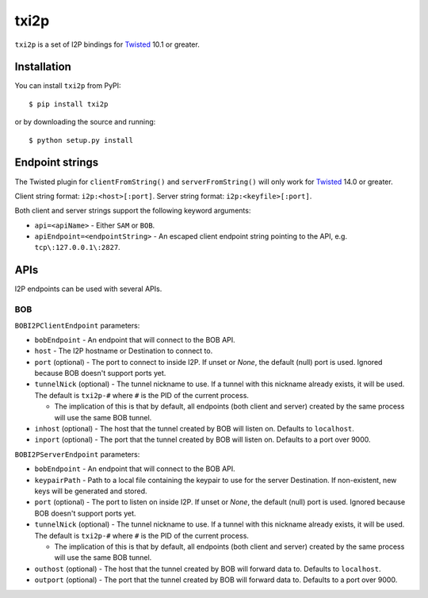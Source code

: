 =====
txi2p
=====

``txi2p`` is a set of I2P bindings for `Twisted`_ 10.1 or greater.

Installation
==========

You can install ``txi2p`` from PyPI::

    $ pip install txi2p

or by downloading the source and running::

    $ python setup.py install

Endpoint strings
================

The Twisted plugin for ``clientFromString()`` and ``serverFromString()`` will
only work for `Twisted`_ 14.0 or greater.

Client string format: ``i2p:<host>[:port]``.
Server string format: ``i2p:<keyfile>[:port]``.

Both client and server strings support the following keyword arguments:

* ``api=<apiName>`` - Either ``SAM`` or ``BOB``.
* ``apiEndpoint=<endpointString>`` - An escaped client endpoint string pointing
  to the API, e.g. ``tcp\:127.0.0.1\:2827``.

APIs
====

I2P endpoints can be used with several APIs.

BOB
---

``BOBI2PClientEndpoint`` parameters:

* ``bobEndpoint`` - An endpoint that will connect to the BOB API.
* ``host`` - The I2P hostname or Destination to connect to.
* ``port`` (optional) - The port to connect to inside I2P. If unset or `None`,
  the default (null) port is used. Ignored because BOB doesn't support ports
  yet.
* ``tunnelNick`` (optional) - The tunnel nickname to use. If a tunnel with this
  nickname already exists, it will be used. The default is ``txi2p-#`` where
  ``#`` is the PID of the current process.

  * The implication of this is that by default, all endpoints (both client and
    server) created by the same process will use the same BOB tunnel.

* ``inhost`` (optional) - The host that the tunnel created by BOB will listen
  on. Defaults to ``localhost``.
* ``inport`` (optional) - The port that the tunnel created by BOB will listen
  on. Defaults to a port over 9000.

``BOBI2PServerEndpoint`` parameters:

* ``bobEndpoint`` - An endpoint that will connect to the BOB API.
* ``keypairPath`` - Path to a local file containing the keypair to use for the
  server Destination. If non-existent, new keys will be generated and stored.
* ``port`` (optional) - The port to listen on inside I2P. If unset or `None`,
  the default (null) port is used. Ignored because BOB doesn't support ports
  yet.
* ``tunnelNick`` (optional) - The tunnel nickname to use. If a tunnel with this
  nickname already exists, it will be used. The default is ``txi2p-#`` where
  ``#`` is the PID of the current process.

  * The implication of this is that by default, all endpoints (both client and
    server) created by the same process will use the same BOB tunnel.

* ``outhost`` (optional) - The host that the tunnel created by BOB will forward
  data to. Defaults to ``localhost``.
* ``outport`` (optional) - The port that the tunnel created by BOB will forward
  data to. Defaults to a port over 9000.

.. _Twisted: https://twistedmatrix.com/
.. _Twisted ticket #5069: https://twistedmatrix.com/trac/ticket/5069
